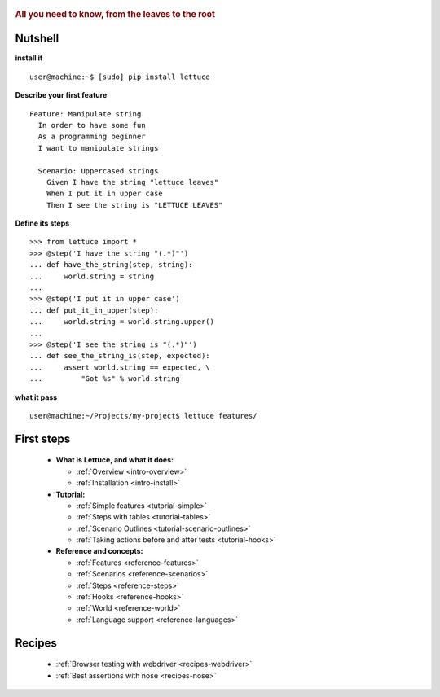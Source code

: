  .. _index:
.. rubric:: All you need to know, from the leaves to the root

Nutshell
========

**install it**

::

   user@machine:~$ [sudo] pip install lettuce

**Describe your first feature**

::

   Feature: Manipulate string
     In order to have some fun
     As a programming beginner
     I want to manipulate strings

     Scenario: Uppercased strings
       Given I have the string "lettuce leaves"
       When I put it in upper case
       Then I see the string is "LETTUCE LEAVES"

**Define its steps**

::

    >>> from lettuce import *
    >>> @step('I have the string "(.*)"')
    ... def have_the_string(step, string):
    ...     world.string = string
    ...
    >>> @step('I put it in upper case')
    ... def put_it_in_upper(step):
    ...     world.string = world.string.upper()
    ...
    >>> @step('I see the string is "(.*)"')
    ... def see_the_string_is(step, expected):
    ...     assert world.string == expected, \
    ...         "Got %s" % world.string

**what it pass**

::

   user@machine:~/Projects/my-project$ lettuce features/

First steps
===========

    * **What is Lettuce, and what it does:**

      * :ref:`Overview <intro-overview>`
      * :ref:`Installation <intro-install>`

    * **Tutorial:**

      * :ref:`Simple features <tutorial-simple>`
      * :ref:`Steps with tables <tutorial-tables>`
      * :ref:`Scenario Outlines <tutorial-scenario-outlines>`
      * :ref:`Taking actions before and after tests <tutorial-hooks>`

    * **Reference and concepts:**

      * :ref:`Features <reference-features>`
      * :ref:`Scenarios <reference-scenarios>`
      * :ref:`Steps <reference-steps>`
      * :ref:`Hooks <reference-hooks>`
      * :ref:`World <reference-world>`
      * :ref:`Language support <reference-languages>`

Recipes
=======

    * :ref:`Browser testing with webdriver <recipes-webdriver>`
    * :ref:`Best assertions with nose <recipes-nose>`
